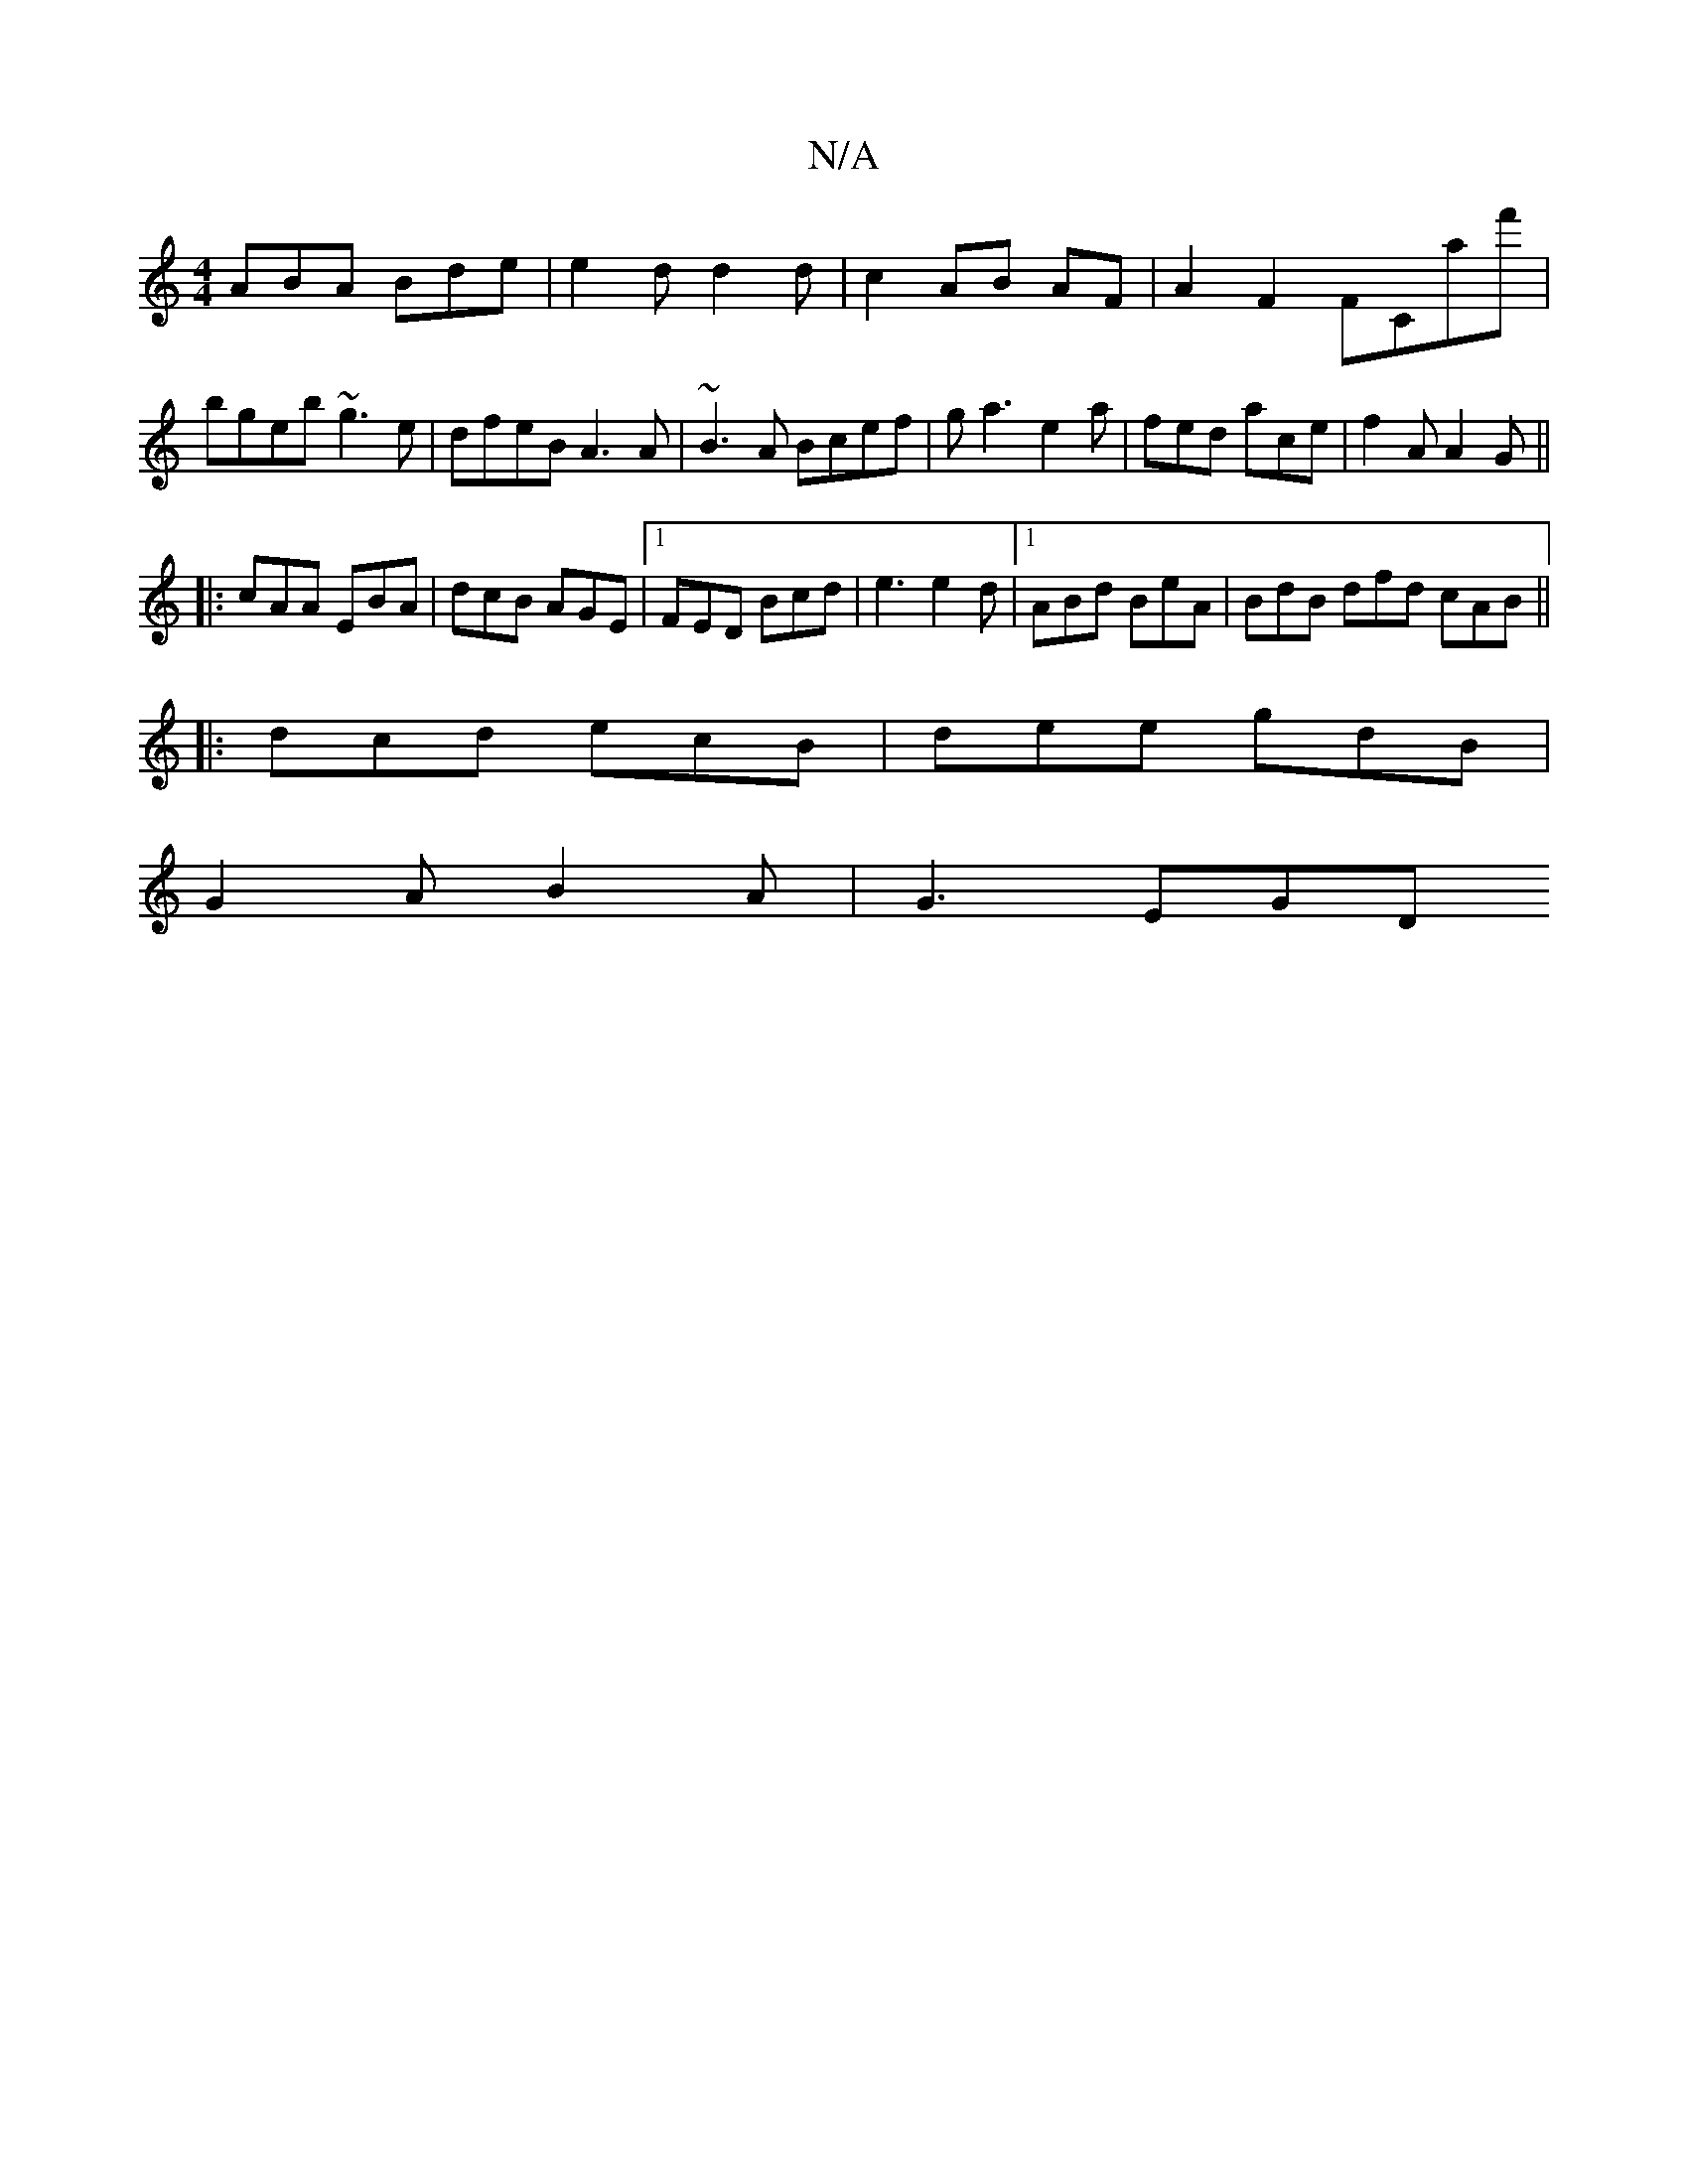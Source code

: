 X:1
T:N/A
M:4/4
R:N/A
K:Cmajor
ABA Bde|e2d d2d|c2 AB AF |A2 F2 FCaf' | bgeb ~g3e | dfeB A3A | ~B3A Bcef | ga3 e2a | fed ace |f2A A2G||
|:cAA EBA|dcB AGE|1 FED Bcd|e3 e2d|1 ABd BeA | BdB dfd cAB ||
|:dcd ecB|dee gdB|
G2A B2A|G3 EGD 
